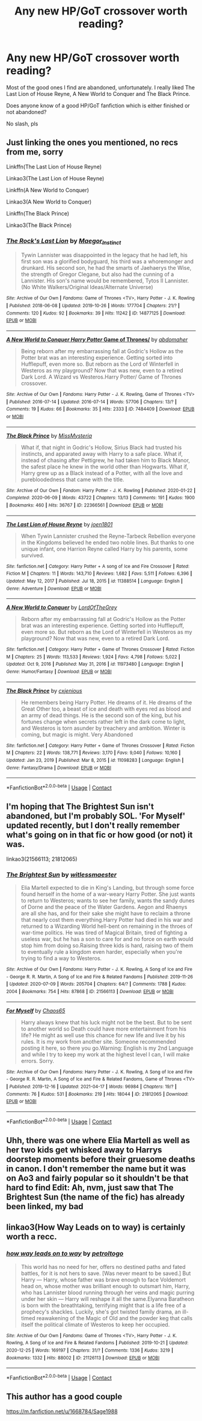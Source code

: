 #+TITLE: Any new HP/GoT crossover worth reading?

* Any new HP/GoT crossover worth reading?
:PROPERTIES:
:Author: Weary_Diver
:Score: 4
:DateUnix: 1619226608.0
:DateShort: 2021-Apr-24
:FlairText: Request
:END:
Most of the good ones I find are abandoned, unfortunately. I really liked The Last Lion of House Reyne, A New World to Conquer and The Black Prince.

Does anyone know of a good HP/GoT fanfiction which is either finished or not abandoned?

No slash, pls


** Just linking the ones you mentioned, no recs from me, sorry

Linkffn(The Last Lion of House Reyne)

Linkao3(The Last Lion of House Reyne)

Linkffn(A New World to Conquer)

Linkao3(A New World to Conquer)

Linkffn(The Black Prince)

Linkao3(The Black Prince)
:PROPERTIES:
:Author: HellaHotLancelot
:Score: 3
:DateUnix: 1619232073.0
:DateShort: 2021-Apr-24
:END:

*** [[https://archiveofourown.org/works/14877125][*/The Rock's Last Lion/*]] by [[https://www.archiveofourown.org/users/Maegor_Instinct/pseuds/Maegor_Instinct][/Maegor_Instinct/]]

#+begin_quote
  Tywin Lannister was disappointed in the legacy that he had left, his first son was a glorified bodyguard, his third was a whoremonger and drunkard. His second son, he had the smarts of Jaehaerys the Wise, the strength of Gregor Clegane, but also had the cunning of a Lannister. His son's name would be remembered, Tytos II Lannister. (No White Walkers/Original Ideas/Alternate Universe)
#+end_quote

^{/Site/:} ^{Archive} ^{of} ^{Our} ^{Own} ^{*|*} ^{/Fandoms/:} ^{Game} ^{of} ^{Thrones} ^{<TV>,} ^{Harry} ^{Potter} ^{-} ^{J.} ^{K.} ^{Rowling} ^{*|*} ^{/Published/:} ^{2018-06-08} ^{*|*} ^{/Updated/:} ^{2019-10-26} ^{*|*} ^{/Words/:} ^{177704} ^{*|*} ^{/Chapters/:} ^{21/?} ^{*|*} ^{/Comments/:} ^{120} ^{*|*} ^{/Kudos/:} ^{92} ^{*|*} ^{/Bookmarks/:} ^{39} ^{*|*} ^{/Hits/:} ^{11242} ^{*|*} ^{/ID/:} ^{14877125} ^{*|*} ^{/Download/:} ^{[[https://archiveofourown.org/downloads/14877125/The%20Rocks%20Last%20Lion.epub?updated_at=1572107376][EPUB]]} ^{or} ^{[[https://archiveofourown.org/downloads/14877125/The%20Rocks%20Last%20Lion.mobi?updated_at=1572107376][MOBI]]}

--------------

[[https://archiveofourown.org/works/7484409][*/A New World to Conquer Harry Potter/ Game of Thrones/*]] by [[https://www.archiveofourown.org/users/abdomaher/pseuds/abdomaher][/abdomaher/]]

#+begin_quote
  Being reborn after my embarrassing fall at Godric's Hollow as the Potter brat was an interesting experience. Getting sorted into Hufflepuff, even more so. But reborn as the Lord of Winterfell in Westeros as my playground? Now that was new, even to a retired Dark Lord. A Wizard vs Westeros.Harry Potter/ Game of Thrones crossover.
#+end_quote

^{/Site/:} ^{Archive} ^{of} ^{Our} ^{Own} ^{*|*} ^{/Fandoms/:} ^{Harry} ^{Potter} ^{-} ^{J.} ^{K.} ^{Rowling,} ^{Game} ^{of} ^{Thrones} ^{<TV>} ^{*|*} ^{/Published/:} ^{2016-07-14} ^{*|*} ^{/Updated/:} ^{2016-07-14} ^{*|*} ^{/Words/:} ^{57706} ^{*|*} ^{/Chapters/:} ^{13/?} ^{*|*} ^{/Comments/:} ^{19} ^{*|*} ^{/Kudos/:} ^{66} ^{*|*} ^{/Bookmarks/:} ^{35} ^{*|*} ^{/Hits/:} ^{2333} ^{*|*} ^{/ID/:} ^{7484409} ^{*|*} ^{/Download/:} ^{[[https://archiveofourown.org/downloads/7484409/A%20New%20World%20to%20Conquer.epub?updated_at=1468498547][EPUB]]} ^{or} ^{[[https://archiveofourown.org/downloads/7484409/A%20New%20World%20to%20Conquer.mobi?updated_at=1468498547][MOBI]]}

--------------

[[https://archiveofourown.org/works/22366561][*/The Black Prince/*]] by [[https://www.archiveofourown.org/users/MissMysteria/pseuds/MissMysteria][/MissMysteria/]]

#+begin_quote
  What if, that night in Godric's Hollow, Sirius Black had trusted his instincts, and apparated away with Harry to a safe place. What if, instead of chasing after Pettigrew, he had taken him to Black Manor, the safest place he knew in the world other than Hogwarts. What if, Harry grew up as a Black instead of a Potter, with all the love and purebloodedness that came with the title.
#+end_quote

^{/Site/:} ^{Archive} ^{of} ^{Our} ^{Own} ^{*|*} ^{/Fandom/:} ^{Harry} ^{Potter} ^{-} ^{J.} ^{K.} ^{Rowling} ^{*|*} ^{/Published/:} ^{2020-01-22} ^{*|*} ^{/Completed/:} ^{2020-06-09} ^{*|*} ^{/Words/:} ^{43722} ^{*|*} ^{/Chapters/:} ^{13/13} ^{*|*} ^{/Comments/:} ^{191} ^{*|*} ^{/Kudos/:} ^{1900} ^{*|*} ^{/Bookmarks/:} ^{460} ^{*|*} ^{/Hits/:} ^{36767} ^{*|*} ^{/ID/:} ^{22366561} ^{*|*} ^{/Download/:} ^{[[https://archiveofourown.org/downloads/22366561/The%20Black%20Prince.epub?updated_at=1591742365][EPUB]]} ^{or} ^{[[https://archiveofourown.org/downloads/22366561/The%20Black%20Prince.mobi?updated_at=1591742365][MOBI]]}

--------------

[[https://www.fanfiction.net/s/11388514/1/][*/The Last Lion of House Reyne/*]] by [[https://www.fanfiction.net/u/6132825/joen1801][/joen1801/]]

#+begin_quote
  When Tywin Lannister crushed the Reyne-Tarbeck Rebellion everyone in the Kingdoms believed he ended two noble lines. But thanks to one unique infant, one Harrion Reyne called Harry by his parents, some survived.
#+end_quote

^{/Site/:} ^{fanfiction.net} ^{*|*} ^{/Category/:} ^{Harry} ^{Potter} ^{+} ^{A} ^{song} ^{of} ^{Ice} ^{and} ^{Fire} ^{Crossover} ^{*|*} ^{/Rated/:} ^{Fiction} ^{M} ^{*|*} ^{/Chapters/:} ^{11} ^{*|*} ^{/Words/:} ^{143,710} ^{*|*} ^{/Reviews/:} ^{1,682} ^{*|*} ^{/Favs/:} ^{5,511} ^{*|*} ^{/Follows/:} ^{6,396} ^{*|*} ^{/Updated/:} ^{May} ^{12,} ^{2017} ^{*|*} ^{/Published/:} ^{Jul} ^{18,} ^{2015} ^{*|*} ^{/id/:} ^{11388514} ^{*|*} ^{/Language/:} ^{English} ^{*|*} ^{/Genre/:} ^{Adventure} ^{*|*} ^{/Download/:} ^{[[http://www.ff2ebook.com/old/ffn-bot/index.php?id=11388514&source=ff&filetype=epub][EPUB]]} ^{or} ^{[[http://www.ff2ebook.com/old/ffn-bot/index.php?id=11388514&source=ff&filetype=mobi][MOBI]]}

--------------

[[https://www.fanfiction.net/s/11973480/1/][*/A New World to Conquer/*]] by [[https://www.fanfiction.net/u/7400754/LordOfTheGrey][/LordOfTheGrey/]]

#+begin_quote
  Reborn after my embarrassing fall at Godric's Hollow as the Potter brat was an interesting experience. Getting sorted into Hufflepuff, even more so. But reborn as the Lord of Winterfell in Westeros as my playground? Now that was new, even to a retired Dark Lord.
#+end_quote

^{/Site/:} ^{fanfiction.net} ^{*|*} ^{/Category/:} ^{Harry} ^{Potter} ^{+} ^{Game} ^{of} ^{Thrones} ^{Crossover} ^{*|*} ^{/Rated/:} ^{Fiction} ^{M} ^{*|*} ^{/Chapters/:} ^{25} ^{*|*} ^{/Words/:} ^{113,533} ^{*|*} ^{/Reviews/:} ^{1,924} ^{*|*} ^{/Favs/:} ^{4,798} ^{*|*} ^{/Follows/:} ^{5,022} ^{*|*} ^{/Updated/:} ^{Oct} ^{9,} ^{2016} ^{*|*} ^{/Published/:} ^{May} ^{31,} ^{2016} ^{*|*} ^{/id/:} ^{11973480} ^{*|*} ^{/Language/:} ^{English} ^{*|*} ^{/Genre/:} ^{Humor/Fantasy} ^{*|*} ^{/Download/:} ^{[[http://www.ff2ebook.com/old/ffn-bot/index.php?id=11973480&source=ff&filetype=epub][EPUB]]} ^{or} ^{[[http://www.ff2ebook.com/old/ffn-bot/index.php?id=11973480&source=ff&filetype=mobi][MOBI]]}

--------------

[[https://www.fanfiction.net/s/11098283/1/][*/The Black Prince/*]] by [[https://www.fanfiction.net/u/4424268/cxjenious][/cxjenious/]]

#+begin_quote
  He remembers being Harry Potter. He dreams of it. He dreams of the Great Other too, a beast of ice and death with eyes red as blood and an army of dead things. He is the second son of the king, but his fortunes change when secrets rather left in the dark come to light, and Westeros is torn asunder by treachery and ambition. Winter is coming, but magic is might. Very Abandoned
#+end_quote

^{/Site/:} ^{fanfiction.net} ^{*|*} ^{/Category/:} ^{Harry} ^{Potter} ^{+} ^{Game} ^{of} ^{Thrones} ^{Crossover} ^{*|*} ^{/Rated/:} ^{Fiction} ^{M} ^{*|*} ^{/Chapters/:} ^{22} ^{*|*} ^{/Words/:} ^{138,771} ^{*|*} ^{/Reviews/:} ^{3,170} ^{*|*} ^{/Favs/:} ^{9,040} ^{*|*} ^{/Follows/:} ^{10,160} ^{*|*} ^{/Updated/:} ^{Jan} ^{23,} ^{2019} ^{*|*} ^{/Published/:} ^{Mar} ^{8,} ^{2015} ^{*|*} ^{/id/:} ^{11098283} ^{*|*} ^{/Language/:} ^{English} ^{*|*} ^{/Genre/:} ^{Fantasy/Drama} ^{*|*} ^{/Download/:} ^{[[http://www.ff2ebook.com/old/ffn-bot/index.php?id=11098283&source=ff&filetype=epub][EPUB]]} ^{or} ^{[[http://www.ff2ebook.com/old/ffn-bot/index.php?id=11098283&source=ff&filetype=mobi][MOBI]]}

--------------

*FanfictionBot*^{2.0.0-beta} | [[https://github.com/FanfictionBot/reddit-ffn-bot/wiki/Usage][Usage]] | [[https://www.reddit.com/message/compose?to=tusing][Contact]]
:PROPERTIES:
:Author: FanfictionBot
:Score: 2
:DateUnix: 1619232146.0
:DateShort: 2021-Apr-24
:END:


** I'm hoping that The Brightest Sun isn't abandoned, but I'm probably SOL. 'For Myself' updated recently, but I don't really remember what's going on in that fic or how good (or not) it was.

linkao3(21566113; 21812065)
:PROPERTIES:
:Author: hrmdurr
:Score: 3
:DateUnix: 1619241626.0
:DateShort: 2021-Apr-24
:END:

*** [[https://archiveofourown.org/works/21566113][*/The Brightest Sun/*]] by [[https://www.archiveofourown.org/users/witlessmaester/pseuds/witlessmaester][/witlessmaester/]]

#+begin_quote
  Elia Martell expected to die in King's Landing, but through some force found herself in the home of a war-weary Harry Potter. She just wants to return to Westeros; wants to see her family, wants the sandy dunes of Dorne and the peace of the Water Gardens. Aegon and Rhaenys are all she has, and for their sake she might have to reclaim a throne that nearly cost them everything.Harry Potter had died in his war and returned to a Wizarding World hell-bent on remaining in the throes of war-time politics. He was tired of Magical Britain, tired of fighting a useless war, but he has a son to care for and no force on earth would stop him from doing so.Raising three kids is hard, raising two of them to eventually rule a kingdom even harder, especially when you're trying to find a way to Westeros.
#+end_quote

^{/Site/:} ^{Archive} ^{of} ^{Our} ^{Own} ^{*|*} ^{/Fandoms/:} ^{Harry} ^{Potter} ^{-} ^{J.} ^{K.} ^{Rowling,} ^{A} ^{Song} ^{of} ^{Ice} ^{and} ^{Fire} ^{-} ^{George} ^{R.} ^{R.} ^{Martin,} ^{A} ^{Song} ^{of} ^{Ice} ^{and} ^{Fire} ^{&} ^{Related} ^{Fandoms} ^{*|*} ^{/Published/:} ^{2019-11-26} ^{*|*} ^{/Updated/:} ^{2020-07-09} ^{*|*} ^{/Words/:} ^{205704} ^{*|*} ^{/Chapters/:} ^{64/?} ^{*|*} ^{/Comments/:} ^{1788} ^{*|*} ^{/Kudos/:} ^{2004} ^{*|*} ^{/Bookmarks/:} ^{754} ^{*|*} ^{/Hits/:} ^{87868} ^{*|*} ^{/ID/:} ^{21566113} ^{*|*} ^{/Download/:} ^{[[https://archiveofourown.org/downloads/21566113/The%20Brightest%20Sun.epub?updated_at=1618792147][EPUB]]} ^{or} ^{[[https://archiveofourown.org/downloads/21566113/The%20Brightest%20Sun.mobi?updated_at=1618792147][MOBI]]}

--------------

[[https://archiveofourown.org/works/21812065][*/For Myself/*]] by [[https://www.archiveofourown.org/users/Chaos65/pseuds/Chaos65][/Chaos65/]]

#+begin_quote
  Harry always knew that his luck might not be the best. But to be sent to another world so Death could have more entertainment from his life? He might as well use this chance for new life and live it by his rules. It is my work from another site. Someone recommended posting it here, so there you go.Warning: English is my 2nd Language and while I try to keep my work at the highest level I can, I will make errors. Sorry.
#+end_quote

^{/Site/:} ^{Archive} ^{of} ^{Our} ^{Own} ^{*|*} ^{/Fandoms/:} ^{Harry} ^{Potter} ^{-} ^{J.} ^{K.} ^{Rowling,} ^{A} ^{Song} ^{of} ^{Ice} ^{and} ^{Fire} ^{-} ^{George} ^{R.} ^{R.} ^{Martin,} ^{A} ^{Song} ^{of} ^{Ice} ^{and} ^{Fire} ^{&} ^{Related} ^{Fandoms,} ^{Game} ^{of} ^{Thrones} ^{<TV>} ^{*|*} ^{/Published/:} ^{2019-12-16} ^{*|*} ^{/Updated/:} ^{2021-04-17} ^{*|*} ^{/Words/:} ^{96984} ^{*|*} ^{/Chapters/:} ^{19/?} ^{*|*} ^{/Comments/:} ^{76} ^{*|*} ^{/Kudos/:} ^{531} ^{*|*} ^{/Bookmarks/:} ^{219} ^{*|*} ^{/Hits/:} ^{18044} ^{*|*} ^{/ID/:} ^{21812065} ^{*|*} ^{/Download/:} ^{[[https://archiveofourown.org/downloads/21812065/For%20Myself.epub?updated_at=1618702772][EPUB]]} ^{or} ^{[[https://archiveofourown.org/downloads/21812065/For%20Myself.mobi?updated_at=1618702772][MOBI]]}

--------------

*FanfictionBot*^{2.0.0-beta} | [[https://github.com/FanfictionBot/reddit-ffn-bot/wiki/Usage][Usage]] | [[https://www.reddit.com/message/compose?to=tusing][Contact]]
:PROPERTIES:
:Author: FanfictionBot
:Score: 2
:DateUnix: 1619241646.0
:DateShort: 2021-Apr-24
:END:


** Uhh, there was one where Elia Martell as well as her two kids get whisked away to Harrys doorstep moments before their gruesome deaths in canon. I don't remember the name but it was on Ao3 and fairly popular so it shouldn't be that hard to find Edit: Ah, nvm, just saw that The Brightest Sun (the name of the fic) has already been linked, my bad
:PROPERTIES:
:Author: Mezredhas
:Score: 3
:DateUnix: 1619739906.0
:DateShort: 2021-Apr-30
:END:


** linkao3(How Way Leads on to way) is certainly worth a recc.
:PROPERTIES:
:Author: xshadowfax
:Score: 2
:DateUnix: 1619234835.0
:DateShort: 2021-Apr-24
:END:

*** [[https://archiveofourown.org/works/21126113][*/how way leads on to way/*]] by [[https://www.archiveofourown.org/users/petroltogo/pseuds/petroltogo][/petroltogo/]]

#+begin_quote
  This world has no need for her, offers no destined paths and fated battles, for it is not hers to save. [Was never meant to be saved.] But Harry --- Harry, whose father was brave enough to face Voldemort head on, whose mother was brilliant enough to outsmart him, Harry, who has Lannister blood running through her veins and magic purring under her skin --- Harry will reshape it all the same.Elyanna Baratheon is born with the breathtaking, terrifying might that is a life free of a prophecy's shackles. Luckily, she's got twisted family drama, an ill-timed reawakening of the Magic of Old and the powder keg that calls itself the political climate of Westeros to keep her occupied.
#+end_quote

^{/Site/:} ^{Archive} ^{of} ^{Our} ^{Own} ^{*|*} ^{/Fandoms/:} ^{Game} ^{of} ^{Thrones} ^{<TV>,} ^{Harry} ^{Potter} ^{-} ^{J.} ^{K.} ^{Rowling,} ^{A} ^{Song} ^{of} ^{Ice} ^{and} ^{Fire} ^{&} ^{Related} ^{Fandoms} ^{*|*} ^{/Published/:} ^{2019-10-21} ^{*|*} ^{/Updated/:} ^{2020-12-25} ^{*|*} ^{/Words/:} ^{169197} ^{*|*} ^{/Chapters/:} ^{31/?} ^{*|*} ^{/Comments/:} ^{1336} ^{*|*} ^{/Kudos/:} ^{3219} ^{*|*} ^{/Bookmarks/:} ^{1332} ^{*|*} ^{/Hits/:} ^{88002} ^{*|*} ^{/ID/:} ^{21126113} ^{*|*} ^{/Download/:} ^{[[https://archiveofourown.org/downloads/21126113/how%20way%20leads%20on%20to%20way.epub?updated_at=1616949112][EPUB]]} ^{or} ^{[[https://archiveofourown.org/downloads/21126113/how%20way%20leads%20on%20to%20way.mobi?updated_at=1616949112][MOBI]]}

--------------

*FanfictionBot*^{2.0.0-beta} | [[https://github.com/FanfictionBot/reddit-ffn-bot/wiki/Usage][Usage]] | [[https://www.reddit.com/message/compose?to=tusing][Contact]]
:PROPERTIES:
:Author: FanfictionBot
:Score: 1
:DateUnix: 1621512863.0
:DateShort: 2021-May-20
:END:


** This author has a good couple

[[https://m.fanfiction.net/u/1668784/Sage1988]]
:PROPERTIES:
:Author: Shot_West4523
:Score: 2
:DateUnix: 1619296264.0
:DateShort: 2021-Apr-25
:END:
